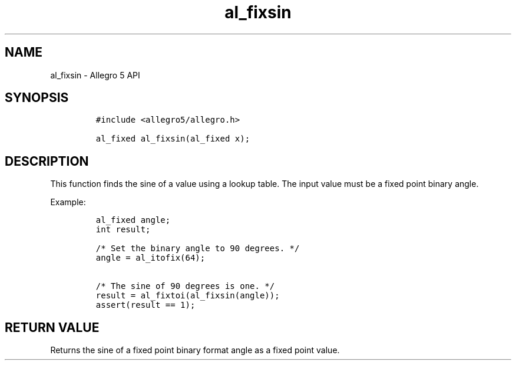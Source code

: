 .\" Automatically generated by Pandoc 3.1.3
.\"
.\" Define V font for inline verbatim, using C font in formats
.\" that render this, and otherwise B font.
.ie "\f[CB]x\f[]"x" \{\
. ftr V B
. ftr VI BI
. ftr VB B
. ftr VBI BI
.\}
.el \{\
. ftr V CR
. ftr VI CI
. ftr VB CB
. ftr VBI CBI
.\}
.TH "al_fixsin" "3" "" "Allegro reference manual" ""
.hy
.SH NAME
.PP
al_fixsin - Allegro 5 API
.SH SYNOPSIS
.IP
.nf
\f[C]
#include <allegro5/allegro.h>

al_fixed al_fixsin(al_fixed x);
\f[R]
.fi
.SH DESCRIPTION
.PP
This function finds the sine of a value using a lookup table.
The input value must be a fixed point binary angle.
.PP
Example:
.IP
.nf
\f[C]
al_fixed angle;
int result;

/* Set the binary angle to 90 degrees. */
angle = al_itofix(64);

/* The sine of 90 degrees is one. */
result = al_fixtoi(al_fixsin(angle));
assert(result == 1);
\f[R]
.fi
.SH RETURN VALUE
.PP
Returns the sine of a fixed point binary format angle as a fixed point
value.
